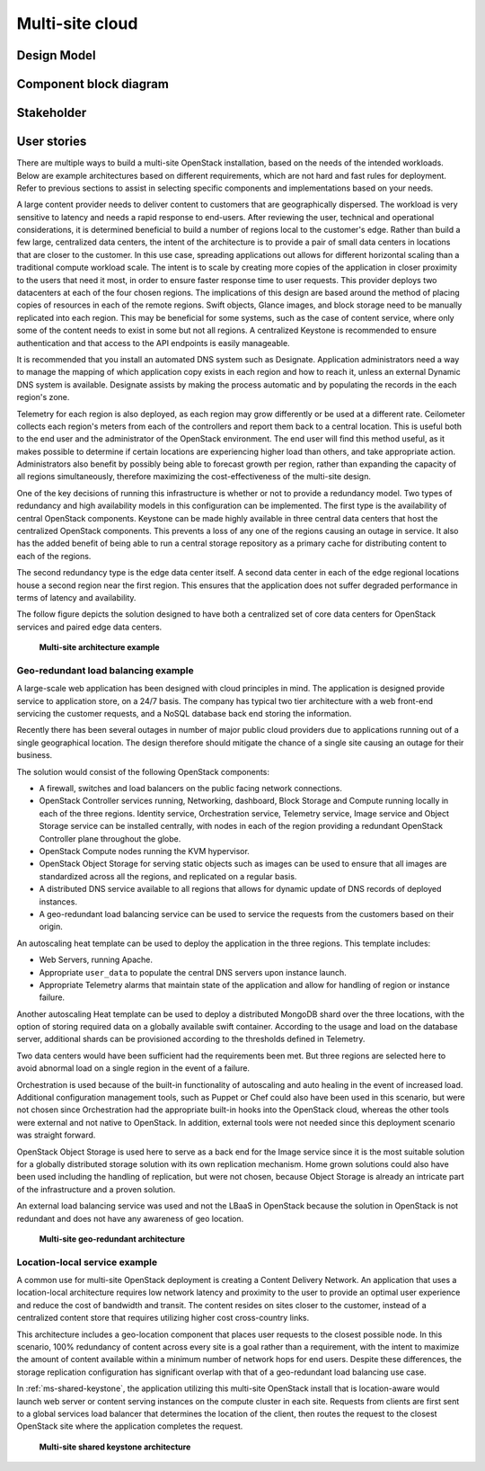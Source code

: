 .. _multisite-cloud:

================
Multi-site cloud
================

Design Model
~~~~~~~~~~~~

Component block diagram
~~~~~~~~~~~~~~~~~~~~~~~

Stakeholder
~~~~~~~~~~~

User stories
~~~~~~~~~~~~

There are multiple ways to build a multi-site OpenStack installation,
based on the needs of the intended workloads. Below are example
architectures based on different requirements, which are not hard and
fast rules for deployment. Refer to previous sections to assist in
selecting specific components and implementations based on your needs.

A large content provider needs to deliver content to customers that are
geographically dispersed. The workload is very sensitive to latency and
needs a rapid response to end-users. After reviewing the user, technical
and operational considerations, it is determined beneficial to build a
number of regions local to the customer's edge. Rather than build a few
large, centralized data centers, the intent of the architecture is to
provide a pair of small data centers in locations that are closer to the
customer. In this use case, spreading applications out allows for
different horizontal scaling than a traditional compute workload scale.
The intent is to scale by creating more copies of the application in
closer proximity to the users that need it most, in order to ensure
faster response time to user requests. This provider deploys two
datacenters at each of the four chosen regions. The implications of this
design are based around the method of placing copies of resources in
each of the remote regions. Swift objects, Glance images, and block
storage need to be manually replicated into each region. This may be
beneficial for some systems, such as the case of content service, where
only some of the content needs to exist in some but not all regions. A
centralized Keystone is recommended to ensure authentication and that
access to the API endpoints is easily manageable.

It is recommended that you install an automated DNS system such as
Designate. Application administrators need a way to manage the mapping
of which application copy exists in each region and how to reach it,
unless an external Dynamic DNS system is available. Designate assists by
making the process automatic and by populating the records in the each
region's zone.

Telemetry for each region is also deployed, as each region may grow
differently or be used at a different rate. Ceilometer collects each
region's meters from each of the controllers and report them back to a
central location. This is useful both to the end user and the
administrator of the OpenStack environment. The end user will find this
method useful, as it makes possible to determine if certain locations
are experiencing higher load than others, and take appropriate action.
Administrators also benefit by possibly being able to forecast growth
per region, rather than expanding the capacity of all regions
simultaneously, therefore maximizing the cost-effectiveness of the
multi-site design.

One of the key decisions of running this infrastructure is whether or
not to provide a redundancy model. Two types of redundancy and high
availability models in this configuration can be implemented. The first
type is the availability of central OpenStack components. Keystone can
be made highly available in three central data centers that host the
centralized OpenStack components. This prevents a loss of any one of the
regions causing an outage in service. It also has the added benefit of
being able to run a central storage repository as a primary cache for
distributing content to each of the regions.

The second redundancy type is the edge data center itself. A second data
center in each of the edge regional locations house a second region near
the first region. This ensures that the application does not suffer
degraded performance in terms of latency and availability.

The follow figure depicts the solution designed to have both a
centralized set of core data centers for OpenStack services and paired edge
data centers.


   **Multi-site architecture example**

.. figure:: ../figures/Multi-Site_Customer_Edge.png


Geo-redundant load balancing example
------------------------------------

A large-scale web application has been designed with cloud principles in
mind. The application is designed provide service to application store,
on a 24/7 basis. The company has typical two tier architecture with a
web front-end servicing the customer requests, and a NoSQL database back
end storing the information.

Recently there has been several outages in number of major public
cloud providers due to applications running out of a single geographical
location. The design therefore should mitigate the chance of a single
site causing an outage for their business.

The solution would consist of the following OpenStack components:

* A firewall, switches and load balancers on the public facing network
  connections.

* OpenStack Controller services running, Networking, dashboard, Block
  Storage and Compute running locally in each of the three regions.
  Identity service, Orchestration service, Telemetry service, Image
  service and Object Storage service can be installed centrally, with
  nodes in each of the region providing a redundant OpenStack
  Controller plane throughout the globe.

* OpenStack Compute nodes running the KVM hypervisor.

* OpenStack Object Storage for serving static objects such as images
  can be used to ensure that all images are standardized across all the
  regions, and replicated on a regular basis.

* A distributed DNS service available to all regions that allows for
  dynamic update of DNS records of deployed instances.

* A geo-redundant load balancing service can be used to service the
  requests from the customers based on their origin.

An autoscaling heat template can be used to deploy the application in
the three regions. This template includes:

* Web Servers, running Apache.

* Appropriate ``user_data`` to populate the central DNS servers upon
  instance launch.

* Appropriate Telemetry alarms that maintain state of the application
  and allow for handling of region or instance failure.

Another autoscaling Heat template can be used to deploy a distributed
MongoDB shard over the three locations, with the option of storing
required data on a globally available swift container. According to the
usage and load on the database server, additional shards can be
provisioned according to the thresholds defined in Telemetry.

Two data centers would have been sufficient had the requirements been
met. But three regions are selected here to avoid abnormal load on a
single region in the event of a failure.

Orchestration is used because of the built-in functionality of
autoscaling and auto healing in the event of increased load. Additional
configuration management tools, such as Puppet or Chef could also have
been used in this scenario, but were not chosen since Orchestration had
the appropriate built-in hooks into the OpenStack cloud, whereas the
other tools were external and not native to OpenStack. In addition,
external tools were not needed since this deployment scenario was
straight forward.

OpenStack Object Storage is used here to serve as a back end for the
Image service since it is the most suitable solution for a globally
distributed storage solution with its own replication mechanism. Home
grown solutions could also have been used including the handling of
replication, but were not chosen, because Object Storage is already an
intricate part of the infrastructure and a proven solution.

An external load balancing service was used and not the LBaaS in
OpenStack because the solution in OpenStack is not redundant and does
not have any awareness of geo location.

.. _ms-geo-redundant:

   **Multi-site geo-redundant architecture**

.. figure:: ../figures/Multi-site_Geo_Redundant_LB.png


Location-local service example
------------------------------

A common use for multi-site OpenStack deployment is creating a Content
Delivery Network. An application that uses a location-local architecture
requires low network latency and proximity to the user to provide an
optimal user experience and reduce the cost of bandwidth and transit.
The content resides on sites closer to the customer, instead of a
centralized content store that requires utilizing higher cost
cross-country links.

This architecture includes a geo-location component that places user
requests to the closest possible node. In this scenario, 100% redundancy
of content across every site is a goal rather than a requirement, with
the intent to maximize the amount of content available within a minimum
number of network hops for end users. Despite these differences, the
storage replication configuration has significant overlap with that of a
geo-redundant load balancing use case.

In :ref:`ms-shared-keystone`, the application utilizing this multi-site
OpenStack install that is location-aware would launch web server or content
serving instances on the compute cluster in each site. Requests from clients
are first sent to a global services load balancer that determines the location
of the client, then routes the request to the closest OpenStack site where the
application completes the request.

.. _ms-shared-keystone:

.. figure:: ../figures/Multi-Site_shared_keystone1.png

   **Multi-site shared keystone architecture**
